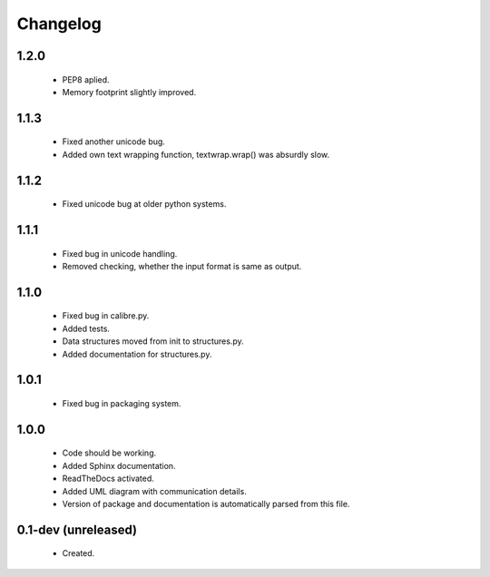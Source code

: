 Changelog
=========

1.2.0
-----
    - PEP8 aplied.
    - Memory footprint slightly improved.

1.1.3
-----
    - Fixed another unicode bug.
    - Added own text wrapping function, textwrap.wrap() was absurdly slow.

1.1.2
-----
    - Fixed unicode bug at older python systems.

1.1.1
-----
    - Fixed bug in unicode handling.
    - Removed checking, whether the input format is same as output.

1.1.0
-----
    - Fixed bug in calibre.py.
    - Added tests.
    - Data structures moved from init to structures.py.
    - Added documentation for structures.py.

1.0.1
-----
    - Fixed bug in packaging system.

1.0.0
-----
    - Code should be working.
    - Added Sphinx documentation.
    - ReadTheDocs activated.
    - Added UML diagram with communication details.
    - Version of package and documentation is automatically parsed from this file.

0.1-dev (unreleased)
--------------------
    - Created.